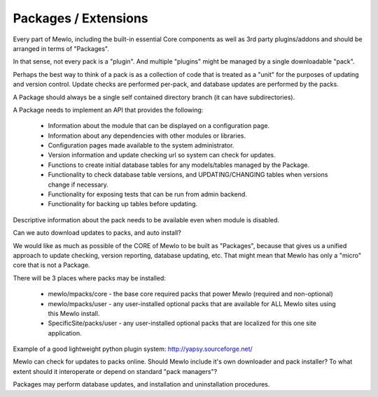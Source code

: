 Packages / Extensions
=====================


Every part of Mewlo, including the built-in essential Core components as well as 3rd party plugins/addons and should be arranged in terms of "Packages".

In that sense, not every pack is a "plugin".
And multiple "plugins" might be managed by a single downloadable "pack".

Perhaps the best way to think of a pack is as a collection of code that is treated as a "unit" for the purposes of updating and version control.  Update checks are performed per-pack, and database updates are performed by the packs.

A Package should always be a single self contained directory branch (it can have subdirectories).

A Package needs to implement an API that provides the following:

    * Information about the module that can be displayed on a configuration page.
    * Information about any dependencies with other modules or libraries.
    * Configuration pages made available to the system administrator.
    * Version information and update checking url so system can check for updates.
    * Functions to create initial database tables for any models/tables managed by the Package.
    * Functionality to check database table versions, and UPDATING/CHANGING tables when versions change if necessary.
    * Functionality for exposing tests that can be run from admin backend.
    * Functionality for backing up tables before updating.

Descriptive information about the pack needs to be available even when module is disabled.

Can we auto download updates to packs, and auto install?

We would like as much as possible of the CORE of Mewlo to be built as "Packages", because that gives us a unified approach to update checking, version reporting, database updating, etc.  That might mean that Mewlo has only a "micro" core that is not a Package.

There will be 3 places where packs may be installed:

    * mewlo/mpacks/core - the base core required packs that power Mewlo (required and non-optional)
    * mewlo/mpacks/user - any user-installed optional packs that are available for ALL Mewlo sites using this Mewlo install.
    * SpecificSite/packs/user - any user-installed optional packs that are localized for this one site application.


Example of a good lightweight python plugin system: http://yapsy.sourceforge.net/


Mewlo can check for updates to packs online.
Should Mewlo include it's own downloader and pack installer?  To what extent should it interoperate or depend on standard "pack managers"?

Packages may perform database updates, and installation and uninstallation procedures.